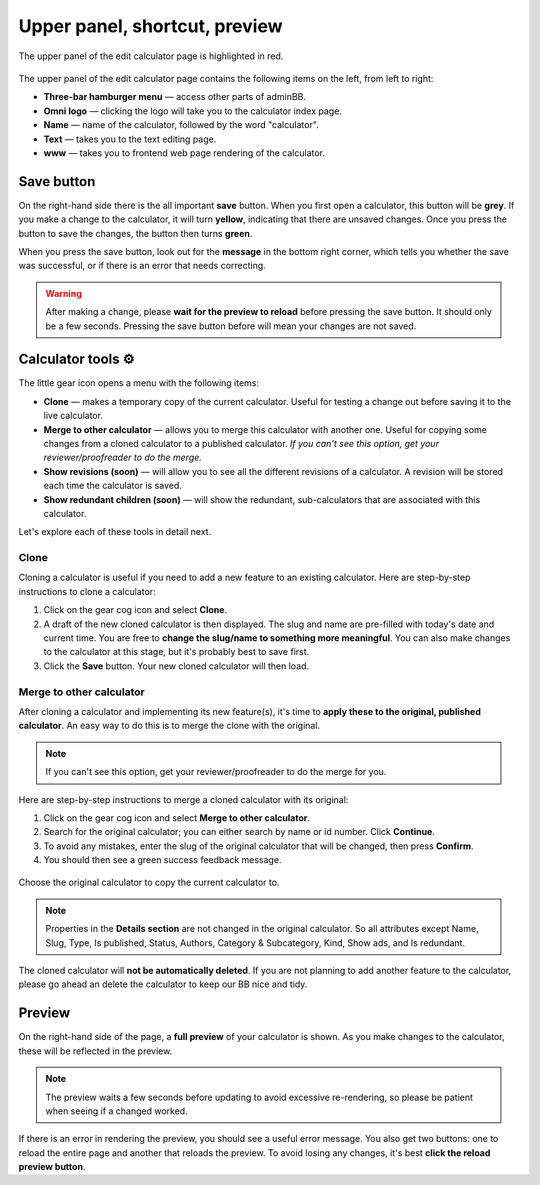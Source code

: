 .. _upperPanel:

Upper panel, shortcut, preview
==============================

.. _upperPanelScreenshot:
.. figure:: upper-panel.png
  :alt: edit calculator page with the upper panel highlighted
  :align: center

  The upper panel of the edit calculator page is highlighted in red.

The upper panel of the edit calculator page contains the following items on the left, from left to right:

* **Three-bar hamburger menu** — access other parts of adminBB.
* **Omni logo** — clicking the logo will take you to the calculator index page.
* **Name** — name of the calculator, followed by the word "calculator".
* **Text** — takes you to the text editing page.
* **www** — takes you to frontend web page rendering of the calculator.

Save button
-----------

On the right-hand side there is the all important **save** button. When you first open a calculator, this button will be **grey**. If you make a change to the calculator, it will turn **yellow**, indicating that there are unsaved changes. Once you press the button to save the changes, the button then turns **green**.

When you press the save button, look out for the **message** in the bottom right corner, which tells you whether the save was successful, or if there is an error that needs correcting.

.. warning::
  After making a change, please **wait for the preview to reload** before pressing the save button. It should only be a few seconds. Pressing the save button before will mean your changes are not saved.

Calculator tools ⚙️
-------------------

The little gear icon opens a menu with the following items:

* **Clone** — makes a temporary copy of the current calculator. Useful for testing a change out before saving it to the live calculator.
* **Merge to other calculator** — allows you to merge this calculator with another one. Useful for copying some changes from a cloned calculator to a published calculator. *If you can't see this option, get your reviewer/proofreader to do the merge.*
* **Show revisions (soon)** — will allow you to see all the different revisions of a calculator. A revision will be stored each time the calculator is saved.
* **Show redundant children (soon)** — will show the redundant, sub-calculators that are associated with this calculator.

Let's explore each of these tools in detail next.

Clone
^^^^^

Cloning a calculator is useful if you need to add a new feature to an existing calculator. Here are step-by-step instructions to clone a calculator:

1. Click on the gear cog icon and select **Clone**.
2. A draft of the new cloned calculator is then displayed. The slug and name are pre-filled with today's date and current time. You are free to **change the slug/name to something more meaningful**. You can also make changes to the calculator at this stage, but it's probably best to save first.
3. Click the **Save** button. Your new cloned calculator will then load.



Merge to other calculator
^^^^^^^^^^^^^^^^^^^^^^^^^

After cloning a calculator and implementing its new feature(s), it's time to **apply these to the original, published calculator**. An easy way to do this is to merge the clone with the original.

.. note::
  If you can't see this option, get your reviewer/proofreader to do the merge for you.

Here are step-by-step instructions to merge a cloned calculator with its original:

1. Click on the gear cog icon and select **Merge to other calculator**.
2. Search for the original calculator; you can either search by name or id number. Click **Continue**.
3. To avoid any mistakes, enter the slug of the original calculator that will be changed, then press **Confirm**.
4. You should then see a green success feedback message.

.. _upperPanelMerge:
.. figure:: upper-panel-merge.png
  :alt: merge calculator dialog
  :align: center

  Choose the original calculator to copy the current calculator to.

.. note::
  Properties in the **Details section** are not changed in the original calculator. So all attributes except Name, Slug, Type, Is published, Status, Authors, Category & Subcategory, Kind, Show ads, and Is redundant.

The cloned calculator will **not be automatically deleted**. If you are not planning to add another feature to the calculator, please go ahead an delete the calculator to keep our BB nice and tidy.

.. _calculatorPreview:
Preview
-------

On the right-hand side of the page, a **full preview** of your calculator is shown. As you make changes to the calculator, these will be reflected in the preview.

.. note::
  The preview waits a few seconds before updating to avoid excessive re-rendering, so please be patient when seeing if a changed worked.

.. _upperPanelPreviewError:
.. figure:: upper-panel-preview-error.png
  :alt: edit calculator page with the upper panel highlighted
  :align: center

If there is an error in rendering the preview, you should see a useful error message. You also get two buttons: one to reload the entire page and another that reloads the preview. To avoid losing any changes, it's best **click the reload preview button**.